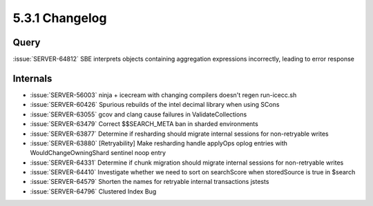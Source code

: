 .. _5.3.1-changelog:

5.3.1 Changelog
---------------

Query
~~~~~

:issue:`SERVER-64812` SBE interprets objects containing aggregation expressions incorrectly, leading to error response

Internals
~~~~~~~~~

- :issue:`SERVER-56003` ninja + icecream with changing compilers doesn't regen run-icecc.sh
- :issue:`SERVER-60426` Spurious rebuilds of the intel decimal library when using SCons
- :issue:`SERVER-63055` gcov and clang cause failures in ValidateCollections
- :issue:`SERVER-63479` Correct $$SEARCH_META ban in sharded environments
- :issue:`SERVER-63877` Determine if resharding should migrate internal sessions for non-retryable writes
- :issue:`SERVER-63880` [Retryability] Make resharding handle applyOps oplog entries with WouldChangeOwningShard sentinel noop entry
- :issue:`SERVER-64331` Determine if chunk migration should migrate internal sessions for non-retryable writes
- :issue:`SERVER-64410` Investigate whether we need to sort on searchScore when storedSource is true in $search
- :issue:`SERVER-64579` Shorten the names for retryable internal transactions jstests
- :issue:`SERVER-64796` Clustered Index Bug

